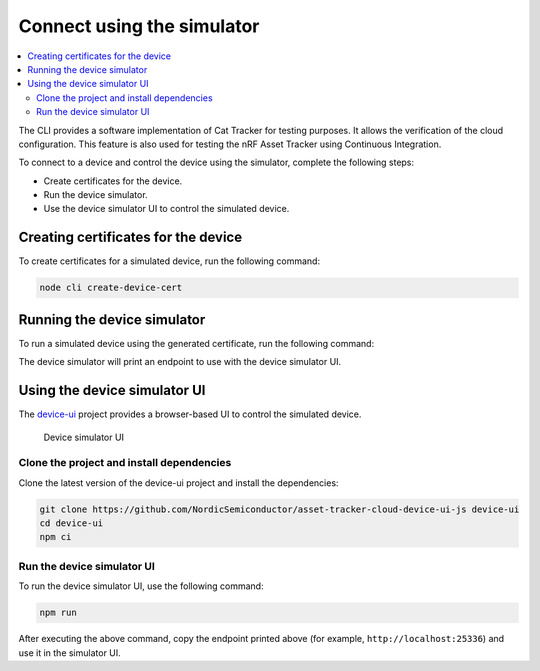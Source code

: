 .. intro_start

Connect using the simulator
###########################

.. contents::
    :local:
    :depth: 2

The CLI provides a software implementation of Cat Tracker for testing purposes.
It allows the verification of the cloud configuration.
This feature is also used for testing the nRF Asset Tracker using Continuous Integration.

To connect to a device and control the device using the simulator, complete the following steps:

* Create certificates for the device.
* Run the device simulator.
* Use the device simulator UI to control the simulated device.

Creating certificates for the device
************************************

To create certificates for a simulated device, run the following command:

.. code-block:: bash

    node cli create-device-cert

Running the device simulator
****************************

To run a simulated device using the generated certificate, run the following command:

.. intro_end

.. usage_start

The device simulator will print an endpoint to use with the device simulator UI.

Using the device simulator UI
*****************************

The `device-ui <https://github.com/NordicSemiconductor/asset-tracker-cloud-device-ui-js>`_ project provides a browser-based UI to control the simulated device.

.. figure:: ../device-simulator-ui/device-simulator.png
   :alt: Device simulator UI

   Device simulator UI

Clone the project and install dependencies
==========================================

Clone the latest version of the device-ui project and install the dependencies:

.. code-block:: bash

    git clone https://github.com/NordicSemiconductor/asset-tracker-cloud-device-ui-js device-ui
    cd device-ui
    npm ci

Run the device simulator UI
===========================

To run the device simulator UI, use the following command:

.. code-block:: bash

    npm run

After executing the above command, copy the endpoint printed above (for example, ``http://localhost:25336``) and use it in the simulator UI.

.. usage_end